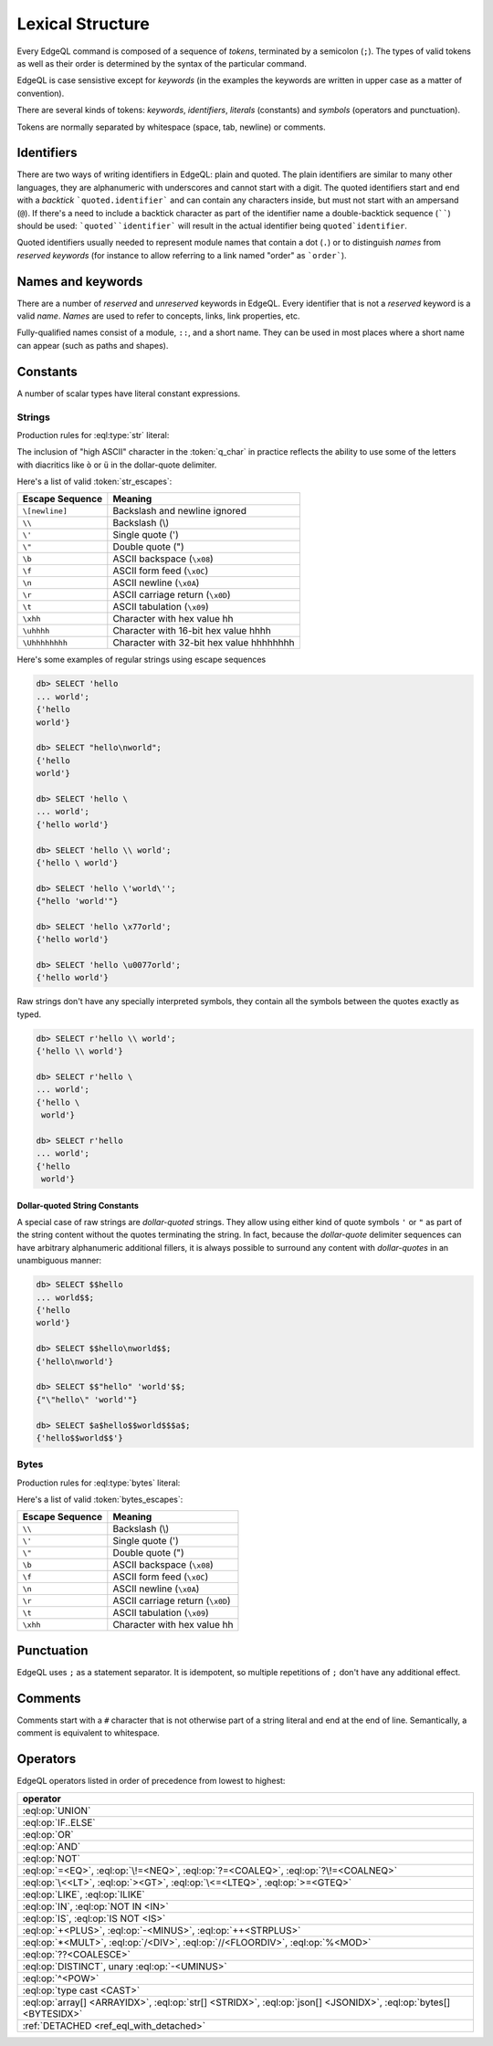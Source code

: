 .. _ref_eql_lexical:


Lexical Structure
=================

Every EdgeQL command is composed of a sequence of *tokens*, terminated by
a semicolon (``;``).  The types of valid tokens as well as their order
is determined by the syntax of the particular command.

EdgeQL is case sensistive except for *keywords* (in the examples the
keywords are written in upper case as a matter of convention).

There are several kinds of tokens: *keywords*, *identifiers*,
*literals* (constants) and *symbols* (operators and punctuation).

Tokens are normally separated by whitespace (space, tab, newline) or
comments.


Identifiers
-----------

There are two ways of writing identifiers in EdgeQL: plain and quoted.
The plain identifiers are similar to many other languages, they are
alphanumeric with underscores and cannot start with a digit. The
quoted identifiers start and end with a *backtick*
```quoted.identifier``` and can contain any characters inside, but
must not start with an ampersand (``@``). If there's a need to include
a backtick character as part of the identifier name a double-backtick
sequence (``````) should be used: ```quoted``identifier``` will result
in the actual identifier being ``quoted`identifier``.

.. productionlist:: edgeql
    identifier: `plain_ident` | `quoted_ident`
    plain_ident: `ident_first` `ident_rest`*
    ident_first: <any letter, underscore>
    ident_rest: <any letter, digits, underscore>
    quoted_ident: "`" `qident_first` `qident_rest`* "`"
    qident_first: <any character except "@">
    qident_rest: <any character>

Quoted identifiers usually needed to represent module names that
contain a dot (``.``) or to distinguish *names* from *reserved keywords*
(for instance to allow referring to a link named "order" as ```order```).


Names and keywords
------------------

.. TODO::

    This section needs a significant update.

There are a number of *reserved* and *unreserved* keywords in EdgeQL.
Every identifier that is not a *reserved* keyword is a valid *name*.
*Names* are used to refer to concepts, links, link properties, etc.

.. productionlist:: edgeql
    short_name: `not_keyword_ident` | `quoted_ident`
    not_keyword_ident: <any `plain_ident` except for `keyword`>
    keyword: `reserved_keyword` | `unreserved_keyword`
    reserved_keyword: case insensitive sequence matching any
                    : of the following
                    : "AGGREGATE" | "ALTER" | "AND" |
                    : "ANY" | "COMMIT" | "CREATE" |
                    : "DELETE" | "DETACHED" | "DISTINCT" |
                    : "DROP" | "ELSE" | "EMPTY" | "EXISTS" |
                    : "FALSE" | "FILTER" | "FUNCTION" |
                    : "GET" | "GROUP" | "IF" | "ILIKE" |
                    : "IN" | "INSERT" | "IS" | "LIKE" |
                    : "LIMIT" | "MODULE" | "NOT" | "OFFSET" |
                    : "OR" | "ORDER" | "OVER" |
                    : "PARTITION" | "ROLLBACK" | "SELECT" |
                    : "SET" | "SINGLETON" | "START" | "TRUE" |
                    : "UPDATE" | "UNION" | "WITH"
    unreserved_keyword: case insensitive sequence matching any
                      : of the following
                      : "ABSTRACT" | "ACTION" | "AFTER" |
                      : "ARRAY" | "AS" | "ASC" | "ATOM" |
                      : "ANNOTATION" | "BEFORE" | "BY" |
                      : "CONCEPT" | "CONSTRAINT" |
                      : "DATABASE" | "DESC" | "EVENT" |
                      : "EXTENDING" | "FINAL" | "FIRST" |
                      : "FOR" | "FROM" | "INDEX" |
                      : "INITIAL" | "LAST" | "LINK" |
                      : "MAP" | "MIGRATION" | "OF" | "ON" |
                      : "POLICY" | "PROPERTY" |
                      : "REQUIRED" | "RENAME" | "TARGET" |
                      : "THEN" | "TO" | "TRANSACTION" |
                      : "TUPLE" | "VALUE" | "VIEW"

Fully-qualified names consist of a module, ``::``, and a short name.
They can be used in most places where a short name can appear (such as
paths and shapes).

.. productionlist:: edgeql
    name: `short_name` | `fq_name`
    fq_name: `short_name` "::" `short_name` |
           : `short_name` "::" `unreserved_keyword`


.. _ref_eql_lexical_const:

Constants
---------

A number of scalar types have literal constant expressions.


.. _ref_eql_lexical_str:

Strings
^^^^^^^

Production rules for :eql:type:`str` literal:

.. productionlist:: edgeql
    string: <str> | <raw_str>
    str: "'" `str_content`* "'" | '"' `str_content`* '"'
    raw_str: "r'" `raw_content`* "'" |
           : 'r"' `raw_content`* '"' |
           : `dollar_quote` `raw_content`* `dollar_quote`
    raw_content: <any character different from delimiting quote>
    dollar_quote: "$" `q_char`* "$"
    q_char: "A"..."Z" | "a"..."z" | "_" | "0"..."9" |
          : <high ASCII characters>
    str_content: <newline> | `unicode` | `str_escapes`
    unicode: <any printable unicode character not preceded by "\">
    str_escapes: <see below for details>

The inclusion of "high ASCII" character in the :token:`q_char` in
practice reflects the ability to use some of the letters with
diacritics like ``ò`` or ``ü`` in the dollar-quote delimiter.

Here's a list of valid :token:`str_escapes`:

.. _ref_eql_lexical_str_escapes:

+--------------------+---------------------------------------------+
| Escape Sequence    | Meaning                                     |
+====================+=============================================+
| ``\[newline]``     | Backslash and newline ignored               |
+--------------------+---------------------------------------------+
| ``\\``             | Backslash (\\)                              |
+--------------------+---------------------------------------------+
| ``\'``             | Single quote (')                            |
+--------------------+---------------------------------------------+
| ``\"``             | Double quote (")                            |
+--------------------+---------------------------------------------+
| ``\b``             | ASCII backspace (``\x08``)                  |
+--------------------+---------------------------------------------+
| ``\f``             | ASCII form feed (``\x0C``)                  |
+--------------------+---------------------------------------------+
| ``\n``             | ASCII newline (``\x0A``)                    |
+--------------------+---------------------------------------------+
| ``\r``             | ASCII carriage return (``\x0D``)            |
+--------------------+---------------------------------------------+
| ``\t``             | ASCII tabulation (``\x09``)                 |
+--------------------+---------------------------------------------+
| ``\xhh``           | Character with hex value hh                 |
+--------------------+---------------------------------------------+
| ``\uhhhh``         | Character with 16-bit hex value hhhh        |
+--------------------+---------------------------------------------+
| ``\Uhhhhhhhh``     | Character with 32-bit hex value hhhhhhhh    |
+--------------------+---------------------------------------------+

Here's some examples of regular strings using escape sequences

.. code-block:: edgeql-repl

    db> SELECT 'hello
    ... world';
    {'hello
    world'}

    db> SELECT "hello\nworld";
    {'hello
    world'}

    db> SELECT 'hello \
    ... world';
    {'hello world'}

    db> SELECT 'hello \\ world';
    {'hello \ world'}

    db> SELECT 'hello \'world\'';
    {"hello 'world'"}

    db> SELECT 'hello \x77orld';
    {'hello world'}

    db> SELECT 'hello \u0077orld';
    {'hello world'}

.. _ref_eql_lexical_raw:

Raw strings don't have any specially interpreted symbols, they contain
all the symbols between the quotes exactly as typed.

.. code-block:: edgeql-repl

    db> SELECT r'hello \\ world';
    {'hello \\ world'}

    db> SELECT r'hello \
    ... world';
    {'hello \
     world'}

    db> SELECT r'hello
    ... world';
    {'hello
     world'}

.. _ref_eql_lexical_dollar_quoting:

Dollar-quoted String Constants
~~~~~~~~~~~~~~~~~~~~~~~~~~~~~~

A special case of raw strings are *dollar-quoted* strings. They allow
using either kind of quote symbols ``'`` or ``"`` as part of the
string content without the quotes terminating the string. In fact,
because the *dollar-quote* delimiter sequences can have arbitrary
alphanumeric additional fillers, it is always possible to surround any
content with *dollar-quotes* in an unambiguous manner:

.. code-block:: edgeql-repl

    db> SELECT $$hello
    ... world$$;
    {'hello
    world'}

    db> SELECT $$hello\nworld$$;
    {'hello\nworld'}

    db> SELECT $$"hello" 'world'$$;
    {"\"hello\" 'world'"}

    db> SELECT $a$hello$$world$$$a$;
    {'hello$$world$$'}


.. _ref_eql_lexical_bytes:

Bytes
^^^^^

Production rules for :eql:type:`bytes` literal:

.. productionlist:: edgeql
    bytes: "b'" `bytes_content`* "'" | 'b"' `bytes_content`* '"'
    bytes_content: <newline> | `ascii` | `bytes_escapes`
    ascii: <any printable ascii character not preceded by "\">
    bytes_escapes: <see below for details>

Here's a list of valid :token:`bytes_escapes`:

.. _ref_eql_lexical_bytes_escapes:

+--------------------+---------------------------------------------+
| Escape Sequence    | Meaning                                     |
+====================+=============================================+
| ``\\``             | Backslash (\\)                              |
+--------------------+---------------------------------------------+
| ``\'``             | Single quote (')                            |
+--------------------+---------------------------------------------+
| ``\"``             | Double quote (")                            |
+--------------------+---------------------------------------------+
| ``\b``             | ASCII backspace (``\x08``)                  |
+--------------------+---------------------------------------------+
| ``\f``             | ASCII form feed (``\x0C``)                  |
+--------------------+---------------------------------------------+
| ``\n``             | ASCII newline (``\x0A``)                    |
+--------------------+---------------------------------------------+
| ``\r``             | ASCII carriage return (``\x0D``)            |
+--------------------+---------------------------------------------+
| ``\t``             | ASCII tabulation (``\x09``)                 |
+--------------------+---------------------------------------------+
| ``\xhh``           | Character with hex value hh                 |
+--------------------+---------------------------------------------+


Punctuation
-----------

EdgeQL uses ``;`` as a statement separator. It is idempotent, so
multiple repetitions of ``;`` don't have any additional effect.


Comments
--------

Comments start with a ``#`` character that is not otherwise part of a
string literal and end at the end of line. Semantically, a comment is
equivalent to whitespace.

.. productionlist:: edgeql
    comment: "#" <any other characters until the end of line>


Operators
---------

EdgeQL operators listed in order of precedence from lowest to highest:

.. list-table::
    :widths: auto
    :header-rows: 1

    * - operator
    * - :eql:op:`UNION`
    * - :eql:op:`IF..ELSE`
    * - :eql:op:`OR`
    * - :eql:op:`AND`
    * - :eql:op:`NOT`
    * - :eql:op:`=<EQ>`, :eql:op:`\!=<NEQ>`, :eql:op:`?=<COALEQ>`,
        :eql:op:`?\!=<COALNEQ>`
    * - :eql:op:`\<<LT>`, :eql:op:`><GT>`, :eql:op:`\<=<LTEQ>`,
        :eql:op:`>=<GTEQ>`
    * - :eql:op:`LIKE`, :eql:op:`ILIKE`
    * - :eql:op:`IN`, :eql:op:`NOT IN <IN>`
    * - :eql:op:`IS`, :eql:op:`IS NOT <IS>`
    * - :eql:op:`+<PLUS>`, :eql:op:`-<MINUS>`, :eql:op:`++<STRPLUS>`
    * - :eql:op:`*<MULT>`, :eql:op:`/<DIV>`,
        :eql:op:`//<FLOORDIV>`, :eql:op:`%<MOD>`
    * - :eql:op:`??<COALESCE>`
    * - :eql:op:`DISTINCT`, unary :eql:op:`-<UMINUS>`
    * - :eql:op:`^<POW>`
    * - :eql:op:`type cast <CAST>`
    * - :eql:op:`array[] <ARRAYIDX>`,
        :eql:op:`str[] <STRIDX>`,
        :eql:op:`json[] <JSONIDX>`,
        :eql:op:`bytes[] <BYTESIDX>`
    * - :ref:`DETACHED <ref_eql_with_detached>`
